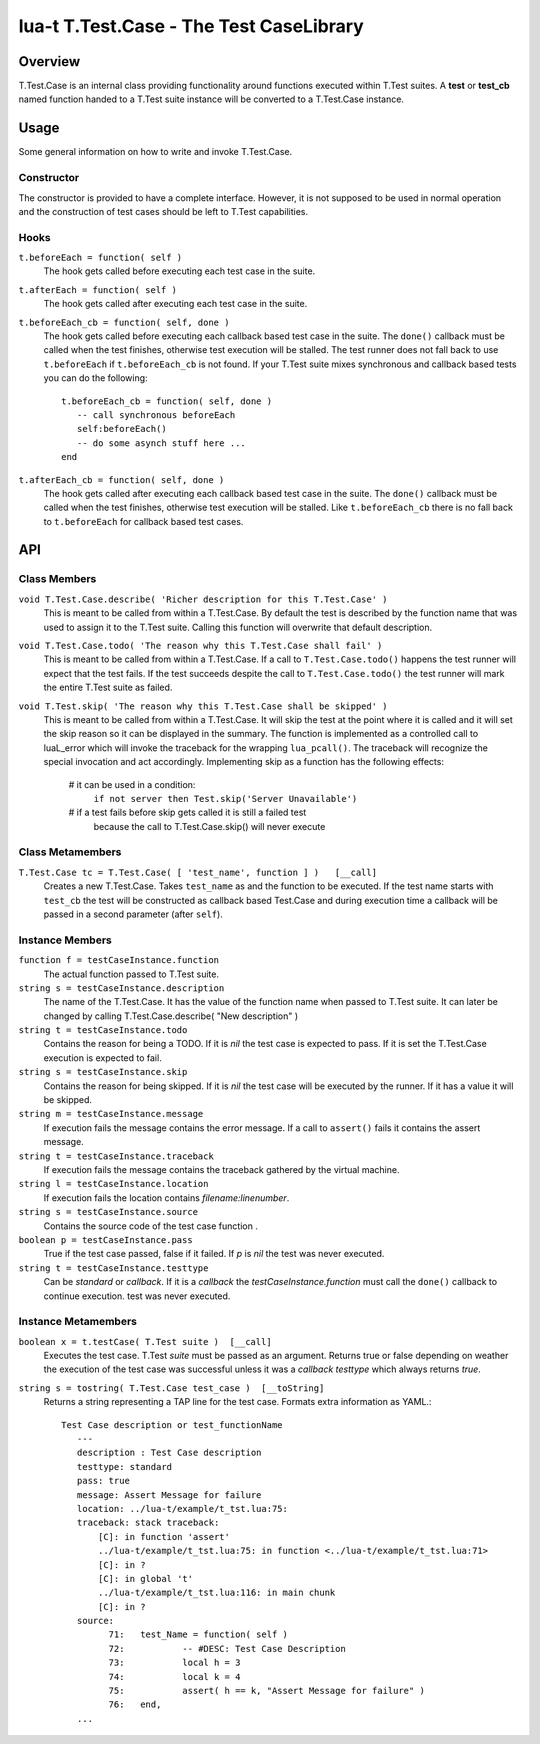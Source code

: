 lua-t T.Test.Case - The Test CaseLibrary
++++++++++++++++++++++++++++++++++++++++


Overview
========

T.Test.Case is an internal class providing functionality around functions
executed within T.Test suites.  A **test**  or **test_cb** named function
handed to a T.Test suite instance will be converted to a T.Test.Case
instance.


Usage
=====

Some general information on how to write and invoke T.Test.Case.

Constructor
-----------

The constructor is provided to have a complete interface.  However, it is
not supposed to be used in normal operation and the construction of test
cases should be left to T.Test capabilities.

Hooks
-----

``t.beforeEach = function( self )``
  The hook gets called before executing each test case in the suite.

``t.afterEach = function( self )``
  The hook gets called after executing each test case in the suite.

``t.beforeEach_cb = function( self, done )``
  The hook gets called before executing each callback based test case in the
  suite.  The ``done()`` callback must be called when the test finishes,
  otherwise test execution will be stalled.  The test runner does not fall
  back to use ``t.beforeEach`` if ``t.beforeEach_cb`` is not found.  If your
  T.Test suite mixes synchronous and callback based tests you can do the
  following::

    t.beforeEach_cb = function( self, done )
       -- call synchronous beforeEach
       self:beforeEach()
       -- do some asynch stuff here ...
    end

``t.afterEach_cb = function( self, done )``
  The hook gets called after executing each callback based test case in the
  suite.  The ``done()`` callback must be called when the test finishes,
  otherwise test execution will be stalled.  Like ``t.beforeEach_cb`` there
  is no fall back to ``t.beforeEach`` for callback based test cases.


API
===

Class Members
-------------

``void T.Test.Case.describe( 'Richer description for this T.Test.Case' )``
  This is meant to be called from within a T.Test.Case.  By default the test
  is described by the function name that was used to assign it to the T.Test
  suite.  Calling this function will overwrite that default description.

``void T.Test.Case.todo( 'The reason why this T.Test.Case shall fail' )``
  This is meant to be called from within a T.Test.Case.  If a call to
  ``T.Test.Case.todo()`` happens the test runner will expect that the test
  fails.  If the test succeeds despite the call to ``T.Test.Case.todo()``
  the test runner will mark the entire T.Test suite as failed.

``void T.Test.skip( 'The reason why this T.Test.Case shall be skipped' )``
  This is meant to be called from within a T.Test.Case.  It will skip the
  test at the point where it is called and it will set the skip reason so it
  can be displayed in the summary.  The function is implemented as a
  controlled call to luaL_error which will invoke the traceback for the
  wrapping ``lua_pcall()``.  The traceback will recognize the special
  invocation and act accordingly.  Implementing skip as a function has the
  following effects:

    # it can be used in a condition:
      ``if not server then Test.skip('Server Unavailable')``
    # if a test fails before skip gets called it is still a failed test
      because the call to T.Test.Case.skip() will never execute


Class Metamembers
-----------------

``T.Test.Case tc = T.Test.Case( [ 'test_name', function ] )   [__call]``
  Creates a new T.Test.Case.  Takes ``test_name`` as and the function to be
  executed.  If the test name starts with ``test_cb`` the test will be
  constructed as callback based Test.Case and during execution time a
  callback will be passed in a second parameter (after ``self``).


Instance Members
----------------

``function f = testCaseInstance.function``
  The actual function passed to T.Test suite.

``string s = testCaseInstance.description``
  The name of the T.Test.Case.  It has the value of the function name when
  passed to T.Test suite.  It can later be changed by calling
  T.Test.Case.describe( "New description" )

``string t = testCaseInstance.todo``
  Contains the reason for being a TODO.  If it is `nil` the test case is
  expected to pass.  If it is set the T.Test.Case execution is expected to
  fail.

``string s = testCaseInstance.skip``
  Contains the reason for being skipped.  If it is `nil` the test case will
  be executed by the runner.  If it has a value it will be skipped.

``string m = testCaseInstance.message``
  If execution fails the message contains the error message.  If a call to
  ``assert()`` fails it contains the assert message.

``string t = testCaseInstance.traceback``
  If execution fails the message contains the traceback gathered by the
  virtual machine.

``string l = testCaseInstance.location``
  If execution fails the location contains `filename:linenumber`.

``string s = testCaseInstance.source``
  Contains the source code of the test case function .

``boolean p = testCaseInstance.pass``
  True if the test case passed, false if it failed.  If `p` is `nil` the
  test was never executed.

``string t = testCaseInstance.testtype``
  Can be `standard` or `callback`.  If it is a `callback` the
  `testCaseInstance.function` must call the ``done()`` callback to continue
  execution.
  test was never executed.


Instance Metamembers
--------------------

``boolean x = t.testCase( T.Test suite )  [__call]``
  Executes the test case.  T.Test `suite` must be passed as an argument.
  Returns true or false depending on weather the execution of the test case
  was successful unless it was a *callback* `testtype` which always returns
  `true`.

``string s = tostring( T.Test.Case test_case )  [__toString]``
  Returns a string representing a TAP line for the test case.  Formats extra
  information as YAML.::

    Test Case description or test_functionName
       ---
       description : Test Case description
       testtype: standard
       pass: true
       message: Assert Message for failure
       location: ../lua-t/example/t_tst.lua:75:
       traceback: stack traceback:
           [C]: in function 'assert'
           ../lua-t/example/t_tst.lua:75: in function <../lua-t/example/t_tst.lua:71>
           [C]: in ?
           [C]: in global 't'
           ../lua-t/example/t_tst.lua:116: in main chunk
           [C]: in ?
       source:
             71:   test_Name = function( self )
             72:           -- #DESC: Test Case Description
             73:           local h = 3
             74:           local k = 4
             75:           assert( h == k, "Assert Message for failure" )
             76:   end,
       ...

